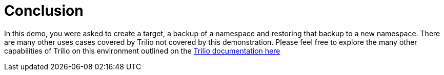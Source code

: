 = Conclusion

In this demo, you were asked to create a target, a backup of a namespace and restoring that backup to a new namespace.
There are many other uses cases covered by Trilio not covered by this demonstration.
Please feel free to explore the many other capabilities of Trilio on this environment outlined on the https://docs.trilio.io/kubernetes/getting-started/red-hat-openshift[Trilio documentation here^]
